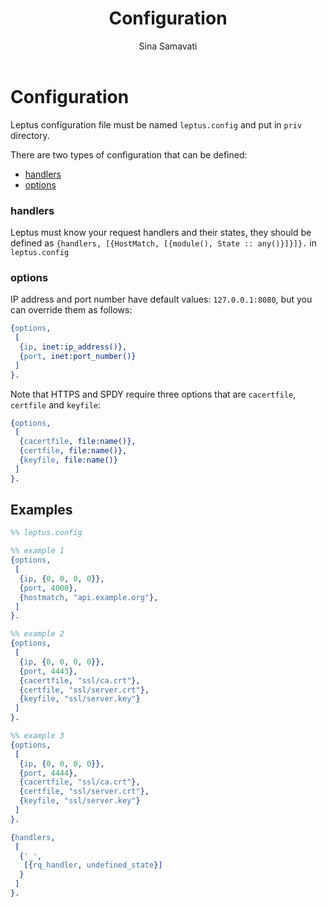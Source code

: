 #+TITLE:    Configuration
#+AUTHOR:   Sina Samavati
#+EMAIL:    sina.samv@gmail.com
#+OPTIONS:  ^:nil

* Configuration

  Leptus configuration file must be named ~leptus.config~ and put in ~priv~
  directory.

  There are two types of configuration that can be defined:

  - [[#handlers][handlers]]
  - [[#options][options]]

*** handlers

     Leptus must know your request handlers and their states, they should be
     defined as ~{handlers, [{HostMatch, [{module(), State :: any()}]}]}.~ in
     ~leptus.config~

*** options

     IP address and port number have default values: ~127.0.0.1:8080~, but you
     can override them as follows:

     #+BEGIN_SRC erlang
     {options,
      [
       {ip, inet:ip_address()},
       {port, inet:port_number()}
      ]
     }.
     #+END_SRC

     Note that HTTPS and SPDY require three options that are ~cacertfile~,
     ~certfile~ and ~keyfile~:
     #+BEGIN_SRC erlang
     {options,
      [
       {cacertfile, file:name()},
       {certfile, file:name()},
       {keyfile, file:name()}
      ]
     }.
     #+END_SRC

** Examples

   #+BEGIN_SRC erlang
   %% leptus.config

   %% example 1
   {options,
    [
     {ip, {0, 0, 0, 0}},
     {port, 4000},
     {hostmatch, "api.example.org"},
    ]
   }.

   %% example 2
   {options,
    [
     {ip, {0, 0, 0, 0}},
     {port, 4443},
     {cacertfile, "ssl/ca.crt"},
     {certfile, "ssl/server.crt"},
     {keyfile, "ssl/server.key"}
    ]
   }.

   %% example 3
   {options,
    [
     {ip, {0, 0, 0, 0}},
     {port, 4444},
     {cacertfile, "ssl/ca.crt"},
     {certfile, "ssl/server.crt"},
     {keyfile, "ssl/server.key"}
    ]
   }.

   {handlers,
    [
     {'_',
      [{rq_handler, undefined_state}]
     }
    ]
   }.
   #+END_SRC

